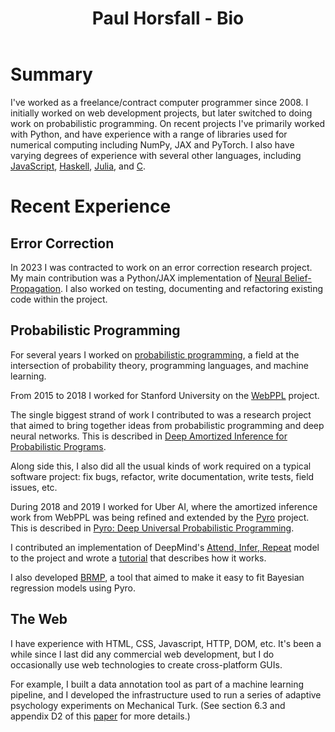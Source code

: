#+TITLE: Paul Horsfall - Bio
#+STARTUP: showall

* Summary

I've worked as a freelance/contract computer programmer since 2008. I
initially worked on web development projects, but later switched to
doing work on probabilistic programming. On recent projects I've
primarily worked with Python, and have experience with a range of
libraries used for numerical computing including NumPy, JAX and
PyTorch. I also have varying degrees of experience with several other
languages, including [[https://github.com/probmods/webppl][JavaScript]], [[https://github.com/null-a/tyche][Haskell]], [[https://github.com/null-a/Stochy.jl][Julia]], and [[https://github.com/null-a/frost/tree/main/system/firmware][C]].

* Recent Experience

** Error Correction

In 2023 I was contracted to work on an error correction research
project. My main contribution was a Python/JAX implementation of
[[https://arxiv.org/abs/1607.04793][Neural Belief-Propagation]]. I also worked on testing, documenting and
refactoring existing code within the project.

** Probabilistic Programming

For several years I worked on [[https://en.wikipedia.org/wiki/Probabilistic_programming][probabilistic programming]], a field at
the intersection of probability theory, programming languages, and
machine learning.

From 2015 to 2018 I worked for Stanford University on the [[http://webppl.org/][WebPPL]]
project.

The single biggest strand of work I contributed to was a research
project that aimed to bring together ideas from probabilistic
programming and deep neural networks. This is described in [[https://arxiv.org/abs/1610.05735][Deep
Amortized Inference for Probabilistic Programs]].

Along side this, I also did all the usual kinds of work required on a
typical software project: fix bugs, refactor, write documentation,
write tests, field issues, etc.

During 2018 and 2019 I worked for Uber AI, where the amortized
inference work from WebPPL was being refined and extended by the [[https://pyro.ai/][Pyro]]
project. This is described in [[https://jmlr.csail.mit.edu/papers/v20/18-403.html][Pyro: Deep Universal Probabilistic
Programming]].

I contributed an implementation of DeepMind's [[https://arxiv.org/abs/1603.08575][Attend, Infer, Repeat]]
model to the project and wrote a [[https://pyro.ai/examples/air.html][tutorial]] that describes how it works.

I also developed [[https://github.com/pyro-ppl/brmp#readme][BRMP]], a tool that aimed to make it easy to fit
Bayesian regression models using Pyro.

** The Web

I have experience with HTML, CSS, Javascript, HTTP, DOM, etc. It's
been a while since I last did any commercial web development, but I do
occasionally use web technologies to create cross-platform GUIs.

For example, I built a data annotation tool as part of a machine
learning pipeline, and I developed the infrastructure used to run a
series of adaptive psychology experiments on Mechanical Turk. (See
section 6.3 and appendix D2 of this [[https://arxiv.org/abs/1903.05480][paper]] for more details.)
